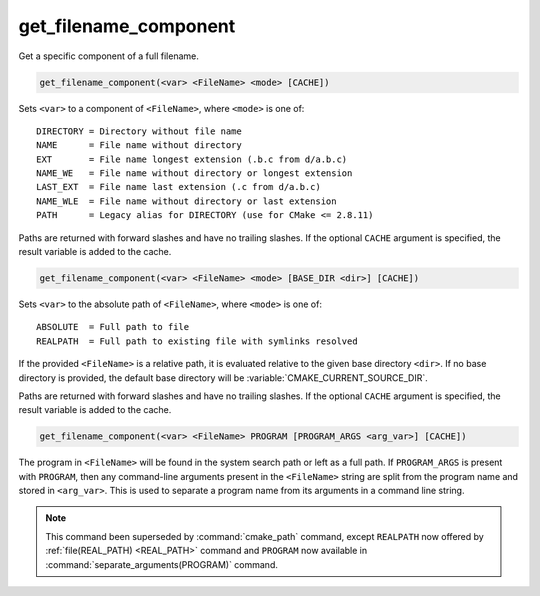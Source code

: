 get_filename_component
----------------------

Get a specific component of a full filename.

.. code-block:: cmake

  get_filename_component(<var> <FileName> <mode> [CACHE])

Sets ``<var>`` to a component of ``<FileName>``, where ``<mode>`` is one of:

::

 DIRECTORY = Directory without file name
 NAME      = File name without directory
 EXT       = File name longest extension (.b.c from d/a.b.c)
 NAME_WE   = File name without directory or longest extension
 LAST_EXT  = File name last extension (.c from d/a.b.c)
 NAME_WLE  = File name without directory or last extension
 PATH      = Legacy alias for DIRECTORY (use for CMake <= 2.8.11)

Paths are returned with forward slashes and have no trailing slashes.
If the optional ``CACHE`` argument is specified, the result variable is
added to the cache.

.. code-block:: cmake

  get_filename_component(<var> <FileName> <mode> [BASE_DIR <dir>] [CACHE])

Sets ``<var>`` to the absolute path of ``<FileName>``, where ``<mode>`` is one
of:

::

 ABSOLUTE  = Full path to file
 REALPATH  = Full path to existing file with symlinks resolved

If the provided ``<FileName>`` is a relative path, it is evaluated relative
to the given base directory ``<dir>``.  If no base directory is
provided, the default base directory will be
:variable:`CMAKE_CURRENT_SOURCE_DIR`.

Paths are returned with forward slashes and have no trailing slashes.  If the
optional ``CACHE`` argument is specified, the result variable is added to the
cache.

.. code-block:: cmake

  get_filename_component(<var> <FileName> PROGRAM [PROGRAM_ARGS <arg_var>] [CACHE])

The program in ``<FileName>`` will be found in the system search path or
left as a full path.  If ``PROGRAM_ARGS`` is present with ``PROGRAM``, then
any command-line arguments present in the ``<FileName>`` string are split
from the program name and stored in ``<arg_var>``.  This is used to
separate a program name from its arguments in a command line string.

.. note::

  This command been superseded by :command:`cmake_path` command, except
  ``REALPATH`` now offered by :ref:`file(REAL_PATH) <REAL_PATH>` command and
  ``PROGRAM`` now available in :command:`separate_arguments(PROGRAM)` command.
